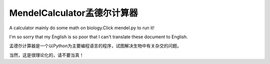 MendelCalculator孟德尔计算器
=======================================
A calculator mainly do some math on biology.Click mendel.py to run it!

I'm so sorry that my English is so poor that I can't translate these document to English.

孟德尔计算器是一个以Python为主要编程语言的程序，试图解决生物中有关杂交的问题。

当然，这是很理论化的，请不要当真！